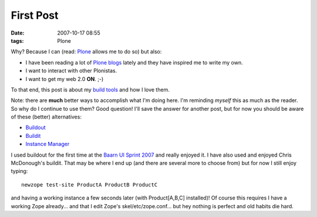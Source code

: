 First Post
##########
:date: 2007-10-17 08:55
:tags: Plone

Why? Because I can (read: `Plone`_ allows me to do so) but also:

-  I have been reading a lot of `Plone blogs`_ lately and they have inspired me to write my own.
-  I want to interact with other Plonistas.
-  I want to get my web 2.0 **ON**. ;-)

To that end, this post is about my `build tools`_ and how I love them.

Note: there are **much** better ways to accomplish what I'm doing here. I'm reminding *myself* this as much as the reader. So why do I continue to use them? Good question! I'll save the answer for another post, but for now you should be aware of these (better) alternatives:

-  `Buildout`_
-  `Buildit`_
-  `Instance Manager`_

I used buildout for the first time at the `Baarn UI Sprint 2007`_ and really enjoyed it. I have also used and enjoyed Chris McDonough's buildit. That may be where I end up (and there are several more to choose from) but for now I still enjoy typing:

::

    newzope test-site ProductA ProductB ProductC

and having a working instance a few seconds later (with Product[A,B,C] installed)! Of course this requires I have a working Zope already... and that I edit Zope's skel/etc/zope.conf... but hey nothing is perfect and old habits die hard.

.. _Plone: http://plone.org/
.. _Plone blogs: http://planet.plone.org/
.. _build tools: http://svn.plone.org/svn/collective/newzope
.. _Buildout: http://dev.plone.org/plone/browser/ploneout/trunk/README.txt
.. _Buildit: http://agendaless.com/Members/chrism/software/buildit
.. _Instance Manager: http://plone.org/products/instancemanager
.. _Baarn UI Sprint 2007: http://plone.org/events/sprints/baarn-ui-sprint-2007/
